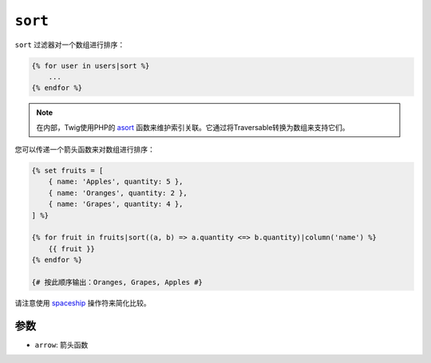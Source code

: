 ``sort``
========

.. versionadded:: 2.12

    Twig 2.12中添加了 ``arrow`` 参数。

``sort`` 过滤器对一个数组进行排序：

.. code-block:: twig

    {% for user in users|sort %}
        ...
    {% endfor %}

.. note::

    在内部，Twig使用PHP的 `asort`_ 函数来维护索引关联。它通过将Traversable转换为数组来支持它们。

您可以传递一个箭头函数来对数组进行排序：

.. code-block:: html+twig

    {% set fruits = [
        { name: 'Apples', quantity: 5 },
        { name: 'Oranges', quantity: 2 },
        { name: 'Grapes', quantity: 4 },
    ] %}

    {% for fruit in fruits|sort((a, b) => a.quantity <=> b.quantity)|column('name') %}
        {{ fruit }}
    {% endfor %}

    {# 按此顺序输出：Oranges, Grapes, Apples #}

请注意使用 `spaceship`_ 操作符来简化比较。

参数
---------

* ``arrow``: 箭头函数

.. _`asort`: https://www.php.net/asort
.. _`spaceship`: https://www.php.net/manual/en/language.operators.comparison.php
